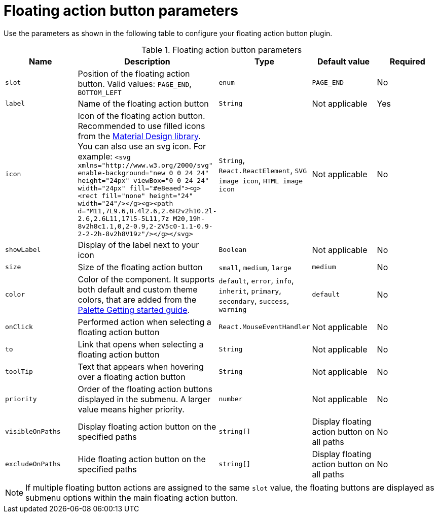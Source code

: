 :_mod-docs-content-type: PROCEDURE
[id="ref-floating-action-button-parameters_{context}"]
= Floating action button parameters

Use the parameters as shown in the following table to configure your floating action button plugin.

.Floating action button parameters
|===
| Name | Description | Type | Default value | Required

| `slot`
| Position of the floating action button. Valid values: `PAGE_END`, `BOTTOM_LEFT`
| `enum`
| `PAGE_END`
| No

| `label`
| Name of the floating action button
| `String`
| Not applicable
| Yes

| `icon`
| Icon of the floating action button. Recommended to use filled icons from the link:https://fonts.google.com/icons[Material Design library]. You can also use an svg icon. For example: `<svg xmlns="http://www.w3.org/2000/svg" enable-background="new 0 0 24 24" height="24px" viewBox="0 0 24 24" width="24px" fill="#e8eaed"><g><rect fill="none" height="24" width="24"/></g><g><path d="M11,7L9.6,8.4l2.6,2.6H2v2h10.2l-2.6,2.6L11,17l5-5L11,7z M20,19h-8v2h8c1.1,0,2-0.9,2-2V5c0-1.1-0.9-2-2-2h-8v2h8V19z"/></g></svg>`
| `String`, `React.ReactElement`, `SVG image icon`, `HTML image icon`
| Not applicable
| No

| `showLabel`
| Display of the label next to your icon
| `Boolean`
| Not applicable
| No

| `size`
| Size of the floating action button
| `small`, `medium`, `large`
| `medium`
| No

| `color`
| Color of the component. It supports both default and custom theme colors, that are added from the link:https://mui.com/material-ui/customization/palette/#custom-colors[Palette Getting started guide].
| `default`, `error`, `info`, `inherit`, `primary`, `secondary`, `success`, `warning`
| `default`
| No

| `onClick`
| Performed action when selecting a floating action button
| `React.MouseEventHandler`
| Not applicable
| No

| `to`
| Link that opens when selecting a floating action button
| `String`
| Not applicable
| No

| `toolTip`
| Text that appears when hovering over a floating action button
| `String`
| Not applicable
| No

| `priority`
| Order of the floating action buttons displayed in the submenu. A larger value means higher priority. 
| `number`
| Not applicable
| No

| `visibleOnPaths`
| Display floating action button on the specified paths
| `string[]`
| Display floating action button on all paths
| No

| `excludeOnPaths`
| Hide floating action button on the specified paths
| `string[]`
| Display floating action button on all paths
| No

|===

[NOTE]
====
If multiple floating button actions are assigned to the same `slot` value, the floating buttons are displayed as submenu options within the main floating action button.
====